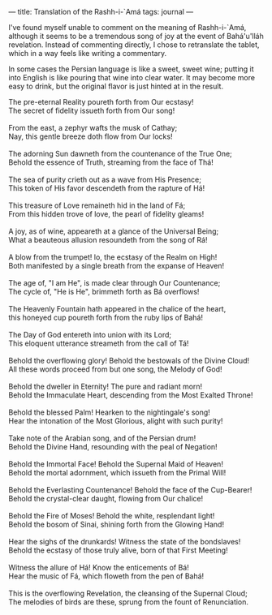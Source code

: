 :PROPERTIES:
:ID:       00279B96-31C4-4BB7-9555-D1CF9A2F32F1
:SLUG:     translation-of-rashh-i-ama
:END:
---
title: Translation of the Rashh-i-`Amá
tags: journal
---

I've found myself unable to comment on the meaning of Rashh-i-`Amá,
although it seems to be a tremendous song of joy at the event of
Bahá'u'lláh revelation. Instead of commenting directly, I chose to
retranslate the tablet, which in a way feels like writing a commentary.

In some cases the Persian language is like a sweet, sweet wine; putting
it into English is like pouring that wine into clear water. It may
become more easy to drink, but the original flavor is just hinted at in
the result.

#+BEGIN_VERSE
The pre-eternal Reality poureth forth from Our ecstasy!
The secret of fidelity issueth forth from Our song!

From the east, a zephyr wafts the musk of Cathay;
Nay, this gentle breeze doth flow from Our locks!

The adorning Sun dawneth from the countenance of the True One;
Behold the essence of Truth, streaming from the face of Thá!

The sea of purity crieth out as a wave from His Presence;
This token of His favor descendeth from the rapture of Há!

This treasure of Love remaineth hid in the land of Fá;
From this hidden trove of love, the pearl of fidelity gleams!

A joy, as of wine, appeareth at a glance of the Universal Being;
What a beauteous allusion resoundeth from the song of Rá!

A blow from the trumpet! lo, the ecstasy of the Realm on High!
Both manifested by a single breath from the expanse of Heaven!

The age of, "I am He", is made clear through Our Countenance;
The cycle of, "He is He", brimmeth forth as Bá overflows!

The Heavenly Fountain hath appeared in the chalice of the heart,
this honeyed cup poureth forth from the ruby lips of Bahá!

The Day of God entereth into union with its Lord;
This eloquent utterance streameth from the call of Tá!

Behold the overflowing glory! Behold the bestowals of the Divine Cloud!
All these words proceed from but one song, the Melody of God!

Behold the dweller in Eternity! The pure and radiant morn!
Behold the Immaculate Heart, descending from the Most Exalted Throne!

Behold the blessed Palm! Hearken to the nightingale's song!
Hear the intonation of the Most Glorious, alight with such purity!

Take note of the Arabian song, and of the Persian drum!
Behold the Divine Hand, resounding with the peal of Negation!

Behold the Immortal Face! Behold the Supernal Maid of Heaven!
Behold the mortal adornment, which issueth from the Primal Will!

Behold the Everlasting Countenance! Behold the face of the Cup-Bearer!
Behold the crystal-clear daught, flowing from Our chalice!

Behold the Fire of Moses! Behold the white, resplendant light!
Behold the bosom of Sinai, shining forth from the Glowing Hand!

Hear the sighs of the drunkards! Witness the state of the bondslaves!
Behold the ecstasy of those truly alive, born of that First Meeting!

Witness the allure of Há! Know the enticements of Bá!
Hear the music of Fá, which floweth from the pen of Bahá!

This is the overflowing Revelation, the cleansing of the Supernal Cloud;
The melodies of birds are these, sprung from the fount of Renunciation.
#+END_VERSE
